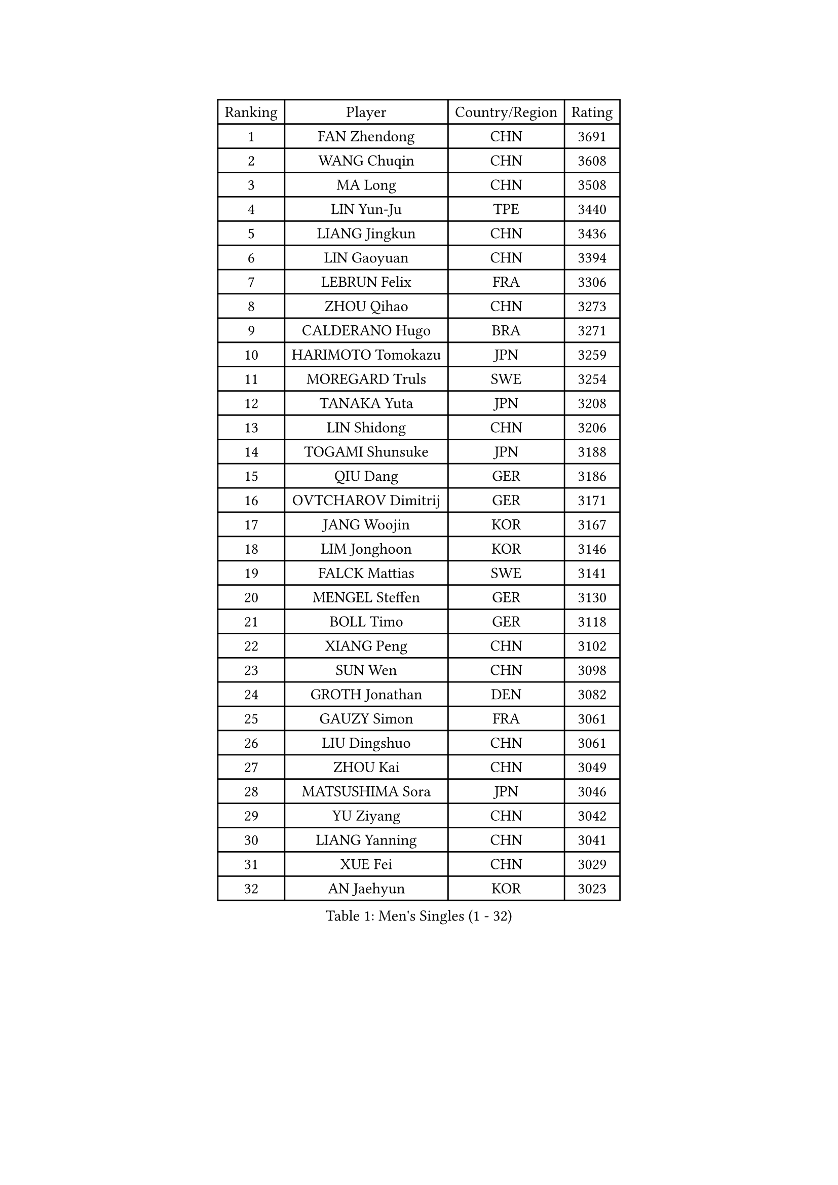 
#set text(font: ("Courier New", "NSimSun"))
#figure(
  caption: "Men's Singles (1 - 32)",
    table(
      columns: 4,
      [Ranking], [Player], [Country/Region], [Rating],
      [1], [FAN Zhendong], [CHN], [3691],
      [2], [WANG Chuqin], [CHN], [3608],
      [3], [MA Long], [CHN], [3508],
      [4], [LIN Yun-Ju], [TPE], [3440],
      [5], [LIANG Jingkun], [CHN], [3436],
      [6], [LIN Gaoyuan], [CHN], [3394],
      [7], [LEBRUN Felix], [FRA], [3306],
      [8], [ZHOU Qihao], [CHN], [3273],
      [9], [CALDERANO Hugo], [BRA], [3271],
      [10], [HARIMOTO Tomokazu], [JPN], [3259],
      [11], [MOREGARD Truls], [SWE], [3254],
      [12], [TANAKA Yuta], [JPN], [3208],
      [13], [LIN Shidong], [CHN], [3206],
      [14], [TOGAMI Shunsuke], [JPN], [3188],
      [15], [QIU Dang], [GER], [3186],
      [16], [OVTCHAROV Dimitrij], [GER], [3171],
      [17], [JANG Woojin], [KOR], [3167],
      [18], [LIM Jonghoon], [KOR], [3146],
      [19], [FALCK Mattias], [SWE], [3141],
      [20], [MENGEL Steffen], [GER], [3130],
      [21], [BOLL Timo], [GER], [3118],
      [22], [XIANG Peng], [CHN], [3102],
      [23], [SUN Wen], [CHN], [3098],
      [24], [GROTH Jonathan], [DEN], [3082],
      [25], [GAUZY Simon], [FRA], [3061],
      [26], [LIU Dingshuo], [CHN], [3061],
      [27], [ZHOU Kai], [CHN], [3049],
      [28], [MATSUSHIMA Sora], [JPN], [3046],
      [29], [YU Ziyang], [CHN], [3042],
      [30], [LIANG Yanning], [CHN], [3041],
      [31], [XUE Fei], [CHN], [3029],
      [32], [AN Jaehyun], [KOR], [3023],
    )
  )#pagebreak()

#set text(font: ("Courier New", "NSimSun"))
#figure(
  caption: "Men's Singles (33 - 64)",
    table(
      columns: 4,
      [Ranking], [Player], [Country/Region], [Rating],
      [33], [PITCHFORD Liam], [ENG], [3022],
      [34], [DUDA Benedikt], [GER], [3019],
      [35], [OH Junsung], [KOR], [3018],
      [36], [FREITAS Marcos], [POR], [3016],
      [37], [XU Yingbin], [CHN], [3011],
      [38], [CHUANG Chih-Yuan], [TPE], [3008],
      [39], [JORGIC Darko], [SLO], [3006],
      [40], [CHO Daeseong], [KOR], [3004],
      [41], [ASSAR Omar], [EGY], [3000],
      [42], [GERASSIMENKO Kirill], [KAZ], [2998],
      [43], [WONG Chun Ting], [HKG], [2994],
      [44], [ZHAO Zihao], [CHN], [2990],
      [45], [LEE Sang Su], [KOR], [2987],
      [46], [GIONIS Panagiotis], [GRE], [2987],
      [47], [YOSHIMURA Maharu], [JPN], [2986],
      [48], [FRANZISKA Patrick], [GER], [2984],
      [49], [SHINOZUKA Hiroto], [JPN], [2979],
      [50], [ARUNA Quadri], [NGR], [2975],
      [51], [KALLBERG Anton], [SWE], [2972],
      [52], [WANG Eugene], [CAN], [2959],
      [53], [UDA Yukiya], [JPN], [2959],
      [54], [CHO Seungmin], [KOR], [2944],
      [55], [FENG Yi-Hsin], [TPE], [2941],
      [56], [FILUS Ruwen], [GER], [2935],
      [57], [XU Haidong], [CHN], [2932],
      [58], [APOLONIA Tiago], [POR], [2931],
      [59], [KAO Cheng-Jui], [TPE], [2928],
      [60], [GERALDO Joao], [POR], [2927],
      [61], [ALAMIYAN Noshad], [IRI], [2925],
      [62], [WALTHER Ricardo], [GER], [2922],
      [63], [LEBRUN Alexis], [FRA], [2920],
      [64], [KARLSSON Kristian], [SWE], [2915],
    )
  )#pagebreak()

#set text(font: ("Courier New", "NSimSun"))
#figure(
  caption: "Men's Singles (65 - 96)",
    table(
      columns: 4,
      [Ranking], [Player], [Country/Region], [Rating],
      [65], [PARK Ganghyeon], [KOR], [2913],
      [66], [NOROOZI Afshin], [IRI], [2910],
      [67], [ROBLES Alvaro], [ESP], [2907],
      [68], [PUCAR Tomislav], [CRO], [2904],
      [69], [YUAN Licen], [CHN], [2899],
      [70], [GACINA Andrej], [CRO], [2899],
      [71], [KIZUKURI Yuto], [JPN], [2897],
      [72], [NIU Guankai], [CHN], [2896],
      [73], [YOSHIMURA Kazuhiro], [JPN], [2894],
      [74], [ROLLAND Jules], [FRA], [2891],
      [75], [OIKAWA Mizuki], [JPN], [2887],
      [76], [LIND Anders], [DEN], [2886],
      [77], [DYJAS Jakub], [POL], [2885],
      [78], [IONESCU Eduard], [ROU], [2880],
      [79], [HABESOHN Daniel], [AUT], [2879],
      [80], [CAO Wei], [CHN], [2874],
      [81], [ZENG Beixun], [CHN], [2874],
      [82], [YOSHIYAMA Ryoichi], [JPN], [2867],
      [83], [CHEN Yuanyu], [CHN], [2867],
      [84], [JIN Takuya], [JPN], [2864],
      [85], [ALLEGRO Martin], [BEL], [2860],
      [86], [LAKATOS Tamas], [HUN], [2857],
      [87], [BADOWSKI Marek], [POL], [2853],
      [88], [ORT Kilian], [GER], [2850],
      [89], [PERSSON Jon], [SWE], [2837],
      [90], [IONESCU Ovidiu], [ROU], [2831],
      [91], [AN Ji Song], [PRK], [2829],
      [92], [BARDET Lilian], [FRA], [2824],
      [93], [PEREIRA Andy], [CUB], [2823],
      [94], [CASSIN Alexandre], [FRA], [2822],
      [95], [LAM Siu Hang], [HKG], [2815],
      [96], [CARVALHO Diogo], [POR], [2815],
    )
  )#pagebreak()

#set text(font: ("Courier New", "NSimSun"))
#figure(
  caption: "Men's Singles (97 - 128)",
    table(
      columns: 4,
      [Ranking], [Player], [Country/Region], [Rating],
      [97], [JANCARIK Lubomir], [CZE], [2810],
      [98], [URSU Vladislav], [MDA], [2809],
      [99], [WANG Yang], [SVK], [2808],
      [100], [#text(gray, "LIU Yebo")], [CHN], [2805],
      [101], [LIAO Cheng-Ting], [TPE], [2803],
      [102], [WU Jiaji], [DOM], [2799],
      [103], [SIPOS Rares], [ROU], [2797],
      [104], [BRODD Viktor], [SWE], [2796],
      [105], [LEBESSON Emmanuel], [FRA], [2796],
      [106], [OUAICHE Stephane], [ALG], [2792],
      [107], [PARK Chan-Hyeok], [KOR], [2791],
      [108], [MEISSNER Cedric], [GER], [2789],
      [109], [RASSENFOSSE Adrien], [BEL], [2787],
      [110], [THAKKAR Manav Vikash], [IND], [2787],
      [111], [HACHARD Antoine], [FRA], [2787],
      [112], [AIDA Satoshi], [JPN], [2785],
      [113], [FLORE Tristan], [FRA], [2780],
      [114], [ZELJKO Filip], [CRO], [2780],
      [115], [CIFUENTES Horacio], [ARG], [2779],
      [116], [HUANG Youzheng], [CHN], [2779],
      [117], [HUANG Yan-Cheng], [TPE], [2776],
      [118], [GARDOS Robert], [AUT], [2776],
      [119], [WOO Hyeonggyu], [KOR], [2775],
      [120], [WANG Chen Ce], [CHN], [2774],
      [121], [SONE Kakeru], [JPN], [2773],
      [122], [SZUDI Adam], [HUN], [2773],
      [123], [STUMPER Kay], [GER], [2771],
      [124], [LEVENKO Andreas], [AUT], [2770],
      [125], [MA Jinbao], [USA], [2768],
      [126], [EL-BEIALI Mohamed], [EGY], [2765],
      [127], [MONTEIRO Joao], [POR], [2760],
      [128], [AKKUZU Can], [FRA], [2759],
    )
  )
